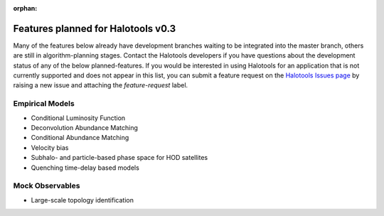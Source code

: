 :orphan:

.. _features_planned_for_next_release:

***************************************
Features planned for Halotools v0.3
***************************************

Many of the features below already have development branches 
waiting to be integrated into the master branch, others are 
still in algorithm-planning stages. Contact the 
Halotools developers if you have questions about the development 
status of any of the below planned-features. If you 
would be interested in using Halotools for an application 
that is not currently supported and does not appear in this list, 
you can submit a feature request on the 
`Halotools Issues page <https://github.com/astropy/halotools/issues>`_ 
by raising a new issue and attaching the *feature-request* label. 

Empirical Models 
==================
* Conditional Luminosity Function 
* Deconvolution Abundance Matching 
* Conditional Abundance Matching 
* Velocity bias
* Subhalo- and particle-based phase space for HOD satellites 
* Quenching time-delay based models

Mock Observables 
=================
* Large-scale topology identification
